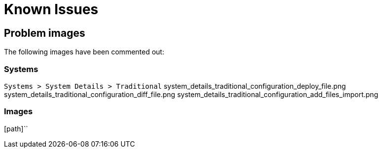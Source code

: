 = Known Issues

== Problem images

The following images have been commented out:

=== Systems

[path]``Systems > System Details > Traditional``
system_details_traditional_configuration_deploy_file.png
system_details_traditional_configuration_diff_file.png
system_details_traditional_configuration_add_files_import.png


=== Images
[path]``

